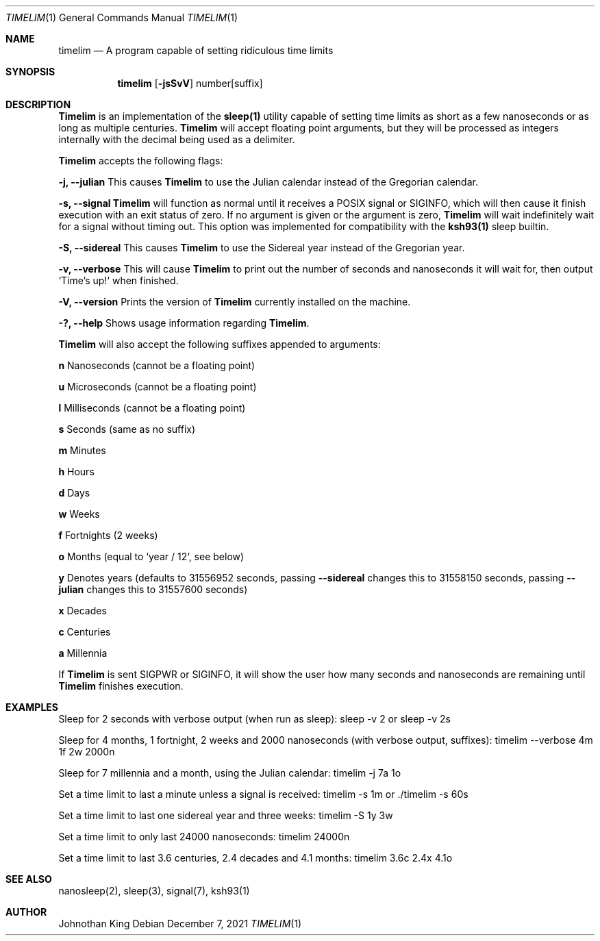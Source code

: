.\" Copyright © 2020-2021 Johnothan King. All rights reserved.
.\"
.\" Permission is hereby granted, free of charge, to any person obtaining a copy
.\" of this software and associated documentation files (the "Software"), to deal
.\" in the Software without restriction, including without limitation the rights
.\" to use, copy, modify, merge, publish, distribute, sublicense, and/or sell
.\" copies of the Software, and to permit persons to whom the Software is
.\" furnished to do so, subject to the following conditions:
.\"
.\" The above copyright notice and this permission notice shall be included in all
.\" copies or substantial portions of the Software.
.\"
.\" THE SOFTWARE IS PROVIDED "AS IS", WITHOUT WARRANTY OF ANY KIND, EXPRESS OR
.\" IMPLIED, INCLUDING BUT NOT LIMITED TO THE WARRANTIES OF MERCHANTABILITY,
.\" FITNESS FOR A PARTICULAR PURPOSE AND NONINFRINGEMENT. IN NO EVENT SHALL THE
.\" AUTHORS OR COPYRIGHT HOLDERS BE LIABLE FOR ANY CLAIM, DAMAGES OR OTHER
.\" LIABILITY, WHETHER IN AN ACTION OF CONTRACT, TORT OR OTHERWISE, ARISING FROM,
.\" OUT OF OR IN CONNECTION WITH THE SOFTWARE OR THE USE OR OTHER DEALINGS IN THE
.\" SOFTWARE.
.\"
.Dd December 7, 2021
.Dt TIMELIM 1
.Os
.Sh NAME
.Nm timelim
.Nd A program capable of setting ridiculous time limits
.Sh SYNOPSIS
.Nm
.Op Fl jsSvV
number[suffix]
.Sh DESCRIPTION
.Nm Timelim
is an implementation of the
.Nm sleep(1)
utility capable of setting time limits as short as a
few nanoseconds or as long as multiple centuries.
.Nm Timelim
will accept floating point arguments, but they will be
processed as integers internally with the decimal being used as a delimiter.
.sp
.Nm Timelim
accepts the following flags:
.sp
.Nm -j, --julian
This causes
.Nm Timelim
to use the Julian calendar instead of the Gregorian calendar.
.sp
.Nm -s, --signal
.Nm Timelim
will function as normal until it receives a POSIX signal or SIGINFO,
which will then cause it finish execution with an exit status of zero.
If no argument is given or the argument is zero,
.Nm Timelim
will wait indefinitely wait for a signal without timing out.
This option was implemented for compatibility with the
.Nm ksh93(1)
sleep builtin.
.sp
.Nm -S, --sidereal
This causes
.Nm Timelim
to use the Sidereal year instead of the Gregorian year.
.sp
.Nm -v, --verbose
This will cause
.Nm Timelim
to print out the number of seconds and nanoseconds it will wait for,
then output `Time's up!` when finished.
.sp
.Nm -V, --version
Prints the version of
.Nm Timelim
currently installed on the machine.
.sp
.Nm -?, --help
Shows usage information regarding
.Nm Timelim .
.sp
.Nm Timelim
will also accept the following suffixes appended to arguments:
.sp
.Nm n
Nanoseconds (cannot be a floating point)
.sp
.Nm u
Microseconds (cannot be a floating point)
.sp
.Nm l
Milliseconds (cannot be a floating point)
.sp
.Nm s
Seconds (same as no suffix)
.sp
.Nm m
Minutes
.sp
.Nm h
Hours
.sp
.Nm d
Days
.sp
.Nm w
Weeks
.sp
.Nm f
Fortnights (2 weeks)
.sp
.Nm o
Months (equal to `year / 12`, see below)
.sp
.Nm y
Denotes years (defaults to 31556952 seconds, passing
.Nm --sidereal
changes this to 31558150 seconds, passing
.Nm --julian
changes this to 31557600 seconds)
.sp
.Nm x
Decades
.sp
.Nm c
Centuries
.sp
.Nm a
Millennia
.sp
If
.Nm Timelim
is sent SIGPWR or SIGINFO, it will show the user how
many seconds and nanoseconds are remaining until
.Nm Timelim
finishes execution.
.Sh EXAMPLES
Sleep for 2 seconds with verbose output (when run as sleep):
sleep -v 2 or sleep -v 2s
.sp
Sleep for 4 months, 1 fortnight, 2 weeks and 2000
nanoseconds (with verbose output, suffixes):
timelim --verbose 4m 1f 2w 2000n
.sp
Sleep for 7 millennia and a month, using the Julian calendar:
timelim -j 7a 1o
.sp
Set a time limit to last a minute unless a signal is received:
timelim -s 1m or ./timelim -s 60s
.sp
Set a time limit to last one sidereal year and three weeks:
timelim -S 1y 3w
.sp
Set a time limit to only last 24000 nanoseconds:
timelim 24000n
.sp
Set a time limit to last 3.6 centuries, 2.4 decades and 4.1 months:
timelim 3.6c 2.4x 4.1o
.Sh SEE ALSO
nanosleep(2), sleep(3), signal(7), ksh93(1)
.Sh AUTHOR
Johnothan King
